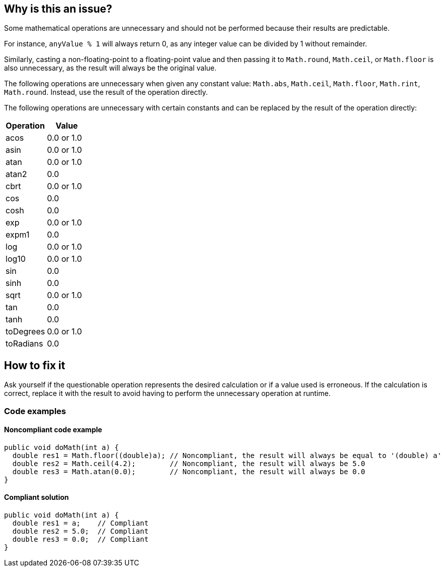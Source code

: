 == Why is this an issue?

Some mathematical operations are unnecessary and should not be performed because their results are predictable.

For instance, `anyValue % 1` will always return 0, as any integer value can be divided by 1 without remainder.

Similarly, casting a non-floating-point to a floating-point value and then passing it to `Math.round`, `Math.ceil`, or `Math.floor` is also unnecessary, as the result will always be the original value.

The following operations are unnecessary when given any constant value: `Math.abs`, `Math.ceil`, `Math.floor`, `Math.rint`, `Math.round`.
Instead, use the result of the operation directly.

The following operations are unnecessary with certain constants and can be replaced by the result of the operation directly:

[frame=all]
[cols="^1,^1"]
|===
|Operation|Value

|acos|0.0 or 1.0
|asin|0.0 or 1.0
|atan|0.0 or 1.0
|atan2|0.0
|cbrt|0.0 or 1.0
|cos|0.0
|cosh|0.0
|exp|0.0 or 1.0
|expm1|0.0
|log|0.0 or 1.0
|log10|0.0 or 1.0
|sin|0.0
|sinh|0.0
|sqrt|0.0 or 1.0
|tan|0.0
|tanh|0.0
|toDegrees|0.0 or 1.0
|toRadians|0.0
|===

== How to fix it

Ask yourself if the questionable operation represents the desired calculation or if a value used is erroneous.
If the calculation is correct, replace it with the result to avoid having to perform the unnecessary operation at runtime.

=== Code examples

==== Noncompliant code example

[source,java,diff-id=1,diff-type=noncompliant]
----
public void doMath(int a) {
  double res1 = Math.floor((double)a); // Noncompliant, the result will always be equal to '(double) a'
  double res2 = Math.ceil(4.2);        // Noncompliant, the result will always be 5.0
  double res3 = Math.atan(0.0);        // Noncompliant, the result will always be 0.0
}
----

==== Compliant solution

[source,java,diff-id=1,diff-type=compliant]
----
public void doMath(int a) {
  double res1 = a;    // Compliant
  double res2 = 5.0;  // Compliant
  double res3 = 0.0;  // Compliant
}
----

ifdef::env-github,rspecator-view[]

'''
== Implementation Specification
(visible only on this page)

=== Message

Remove this unnecessary call to "Math.xxx".


endif::env-github,rspecator-view[]
